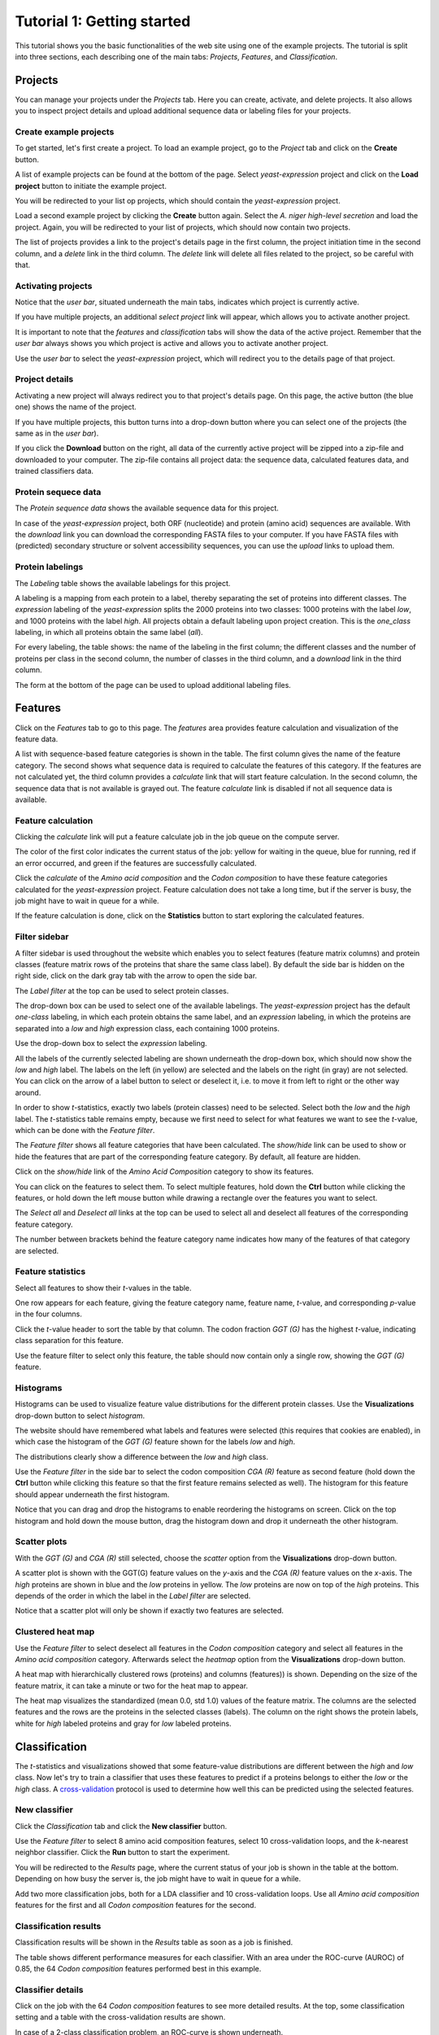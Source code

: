 ===========================
Tutorial 1: Getting started
===========================

This tutorial shows you the basic functionalities of the web site using one of
the example projects. The tutorial is split into three sections, each
describing one of the main tabs: *Projects*, *Features*, and *Classification*.

--------
Projects
--------

You can manage your projects under the *Projects* tab. Here you can create,
activate, and delete projects. It also allows you to inspect project details
and upload additional sequence data or labeling files for your projects.

^^^^^^^^^^^^^^^^^^^^^^^
Create example projects
^^^^^^^^^^^^^^^^^^^^^^^

To get started, let's first create a project. To load an example project, go to
the *Project* tab and click on the **Create** button.

.. image:: img/t1_0_create_0.png
   :width: 550px
   :align: center

A list of example projects can be found at the bottom of the page. Select
*yeast-expression* project and click on the **Load project** button to initiate
the example project.

.. image:: img/t1_0_create_1.png
   :width: 550px
   :align: center

You will be redirected to your list op projects, which should contain the
*yeast-expression* project.

.. image:: img/t1_0_create_1_1.png
   :width: 550px
   :align: center

Load a second example project by clicking the **Create** button again. Select
the *A. niger high-level secretion* and load the project. Again, you will be
redirected to your list of projects, which should now contain two projects.

.. image:: img/t1_0_create_2.png
   :width: 550px
   :align: center

The list of projects provides a link to the project's details page in the first
column, the project initiation time in the second column, and a *delete* link
in the third column. The *delete* link will delete all files related to the
project, so be careful with that.



^^^^^^^^^^^^^^^^^^^
Activating projects
^^^^^^^^^^^^^^^^^^^

Notice that the *user bar*, situated underneath the main tabs, indicates which
project is currently active.

.. image:: img/t1_0_create_3.png
   :width: 550px
   :align: center

If you have multiple projects, an additional *select project* link will appear,
which allows you to activate another project.

.. image:: img/t1_0_create_4.png
   :width: 550px
   :align: center

It is important to note that the *features* and *classification* tabs will show
the data of the active project. Remember that the *user bar* always shows you
which project is active and allows you to activate another project.

Use the *user bar* to select the *yeast-expression* project, which will
redirect you to the details page of that project.



^^^^^^^^^^^^^^^
Project details
^^^^^^^^^^^^^^^

Activating a new project will always redirect you to that project's details
page. On this page, the active button (the blue one) shows the name of the
project. 

.. image:: img/t1_0_create_5.png
   :width: 550px
   :align: center

If you have multiple projects, this button turns into a drop-down button where
you can select one of the projects (the same as in the *user bar*).

.. image:: img/t1_0_create_6.png
   :width: 550px
   :align: center

If you click the **Download** button on the right, all data of the currently
active project will be zipped into a zip-file and downloaded to your computer.
The zip-file contains all project data: the sequence data, calculated features
data, and trained classifiers data.

.. image:: img/t1_0_create_7.png
   :width: 550px
   :align: center

^^^^^^^^^^^^^^^^^^^^
Protein sequece data
^^^^^^^^^^^^^^^^^^^^

The *Protein sequence data* shows the available sequence data for this project.

.. image:: img/t1_0_create_8.png
   :width: 550px
   :align: center

In case of the *yeast-expression* project, both ORF (nucleotide) and protein
(amino acid) sequences are available. With the *download* link you can download
the corresponding FASTA files to your computer. If you have FASTA files with
(predicted) secondary structure or solvent accessibility sequences, you can use
the *upload* links to upload them.

^^^^^^^^^^^^^^^^^
Protein labelings
^^^^^^^^^^^^^^^^^

The *Labeling* table shows the available labelings for this project. 

.. image:: img/t1_0_create_9.png
   :width: 550px
   :align: center

A labeling is a mapping from each protein to a label, thereby separating the
set of proteins into different classes. The *expression* labeling of the
*yeast-expression* splits the 2000 proteins into two classes: 1000 proteins
with the label *low*, and 1000 proteins with the label *high*.  All projects
obtain a default labeling upon project creation. This is the *one_class*
labeling, in which all proteins obtain the same label (*all*). 

For every labeling, the table shows: the name of the labeling in the first
column; the different classes and the number of proteins per class in the
second column, the number of classes in the third column, and a *download* link
in the third column.

The form at the bottom of the page can be used to upload additional labeling
files.

.. image:: img/t1_0_create_10.png
   :width: 550px
   :align: center

--------
Features
--------

Click on the *Features* tab to go to this page. The *features* area provides
feature calculation and visualization of the feature data. 

.. image:: img/t1_0_create_11.png
   :width: 550px
   :align: center

A list with sequence-based feature categories is shown in the table. The first
column gives the name of the feature category. The second shows what sequence
data is required to calculate the features of this category. If the features
are not calculated yet, the third column provides a *calculate* link that will
start feature calculation. In the second column, the sequence data that is not
available is grayed out.  The feature *calculate* link is disabled if not all
sequence data is available.

^^^^^^^^^^^^^^^^^^^
Feature calculation
^^^^^^^^^^^^^^^^^^^

Clicking the *calculate* link will put a feature calculate job in the job queue
on the compute server. 

.. image:: img/t1_0_create_12.png
   :width: 550px
   :align: center

The color of the first color indicates the current status of the job: yellow
for waiting in the queue, blue for running, red if an error occurred, and green
if the features are successfully calculated.

Click the *calculate* of the *Amino acid composition* and the *Codon
composition* to have these feature categories calculated for the
*yeast-expression* project. Feature calculation does not take a long time, but
if the server is busy, the job might have to wait in queue for a while.

If the feature calculation is done, click on the **Statistics** button to start
exploring the calculated features.

^^^^^^^^^^^^^^
Filter sidebar
^^^^^^^^^^^^^^

A filter sidebar is used throughout the website which enables you to select
features (feature matrix columns) and protein classes (feature matrix rows of
the proteins that share the same class label). By default the side bar is
hidden on the right side, click on the dark gray tab with the arrow to open the
side bar.

.. image:: img/t1_0_create_13.png
   :width: 550px
   :align: center

The *Label filter* at the top can be used to select protein classes.

.. image:: img/t1_0_create_14.png
   :width: 550px
   :align: center

The drop-down box can be used to select one of the available labelings. The
*yeast-expression* project has the default *one-class* labeling, in which each
protein obtains the same label, and an *expression* labeling, in which the
proteins are separated into a *low* and *high* expression class, each
containing 1000 proteins.

Use the drop-down box to select the *expression* labeling.

.. image:: img/t1_0_create_15.png
   :width: 550px
   :align: center

All the labels of the currently selected labeling are shown underneath the
drop-down box, which should now show the *low* and *high* label. The labels on
the left (in yellow) are selected and the labels on the right (in gray) are not
selected. You can click on the arrow of a label button to select or deselect
it, i.e. to move it from left to right or the other way around.

In order to show *t*-statistics, exactly two labels (protein classes) need to
be selected. Select both the *low* and the *high* label. The *t*-statistics
table remains empty, because we first need to select for what features we want
to see the *t*-value, which can be done with the *Feature filter*.

The *Feature filter* shows all feature categories that have been calculated.
The *show/hide* link can be used to show or hide the features that are part of
the corresponding feature category. By default, all feature are hidden. 

Click on the *show/hide* link of the *Amino Acid Composition* category to show
its features.

.. image:: img/t1_0_create_16.png
   :width: 550px
   :align: center

You can click on the features to select them. To select multiple features, hold
down the **Ctrl** button while clicking the features, or hold down the left
mouse button while drawing a rectangle over the features you want to select.

.. image:: img/t1_0_create_17.png
   :width: 550px
   :align: center

The *Select all* and *Deselect all* links at the top can be used to select all
and deselect all features of the corresponding feature category.

.. image:: img/t1_0_create_18.png
   :width: 550px
   :align: center

The number between brackets behind the feature category name indicates how many
of the features of that category are selected.

^^^^^^^^^^^^^^^^^^
Feature statistics
^^^^^^^^^^^^^^^^^^

Select all features to show their *t*-values in the table.

.. image:: img/t1_0_create_19.png
   :width: 550px
   :align: center

One row appears for each feature, giving the feature category name, feature
name, *t*-value, and corresponding *p*-value in the four columns.

Click the *t*-value header to sort the table by that column. The codon fraction
*GGT (G)* has the highest *t*-value, indicating class separation for this
feature. 

Use the feature filter to select only this feature, the table should now
contain only a single row, showing the *GGT (G)* feature.

^^^^^^^^^^
Histograms
^^^^^^^^^^

Histograms can be used to visualize feature value distributions for the
different protein classes. Use the **Visualizations** drop-down button to select
*histogram*.

The website should have remembered what labels and features were selected (this
requires that cookies are enabled), in which case the histogram of the *GGT
(G)* feature shown for the labels *low* and *high*. 

.. image:: img/t1_0_create_20.png
   :width: 550px
   :align: center

The distributions clearly show a difference between the *low* and *high* class.

Use the *Feature filter* in the side bar to select the codon composition *CGA
(R)* feature as second feature (hold down the **Ctrl** button while clicking
this feature so that the first feature remains selected as well). The histogram
for this feature should appear underneath the first histogram.

Notice that you can drag and drop the histograms to enable reordering the
histograms on screen. Click on the top histogram and hold down the mouse
button, drag the histogram down and drop it underneath the other histogram. 

^^^^^^^^^^^^^
Scatter plots
^^^^^^^^^^^^^

With the *GGT (G)* and *CGA (R)* still selected, choose the *scatter* option
from the **Visualizations** drop-down button.

.. image:: img/t1_0_create_21.png
   :width: 550px
   :align: center

A scatter plot is shown with the GGT(G) feature values on the *y*-axis and the
*CGA (R)* feature values on the *x*-axis. The *high* proteins are shown in blue
and the *low* proteins in yellow. The *low* proteins are now on top of the
*high* proteins. This depends of the order in which the label in the *Label
filter* are selected.

Notice that a scatter plot will only be shown if exactly two features are
selected. 

^^^^^^^^^^^^^^^^^^
Clustered heat map
^^^^^^^^^^^^^^^^^^

Use the *Feature filter* to select deselect all features in the *Codon
composition* category and select all features in the *Amino acid composition*
category. Afterwards select the *heatmap* option from the **Visualizations**
drop-down button.

.. image:: img/t1_0_create_22.png
   :width: 550px
   :align: center

A heat map with hierarchically clustered rows (proteins) and columns (features))
is shown. Depending on the size of the feature matrix, it can take a minute or
two for the heat map to appear. 

The heat map visualizes the standardized (mean 0.0, std 1.0) values of the
feature matrix. The columns are the selected features and the rows are the
proteins in the selected classes (labels). The column on the right shows the
protein labels, white for *high* labeled proteins and gray for *low* labeled
proteins.

--------------
Classification
--------------

The *t*-statistics and visualizations showed that some feature-value
distributions are different between the *high* and *low* class. Now let's try
to train a classifier that uses these features to predict if a proteins belongs
to either the *low* or the *high* class. A cross-validation_ protocol is used
to determine how well this can be predicted using the selected features.

.. _cross-validation: http://en.wikipedia.org/wiki/Cross-validation_(statistics)

^^^^^^^^^^^^^^
New classifier
^^^^^^^^^^^^^^

Click the *Classification* tab and click the **New classifier** button.

.. image:: img/t1_0_create_23.png
   :width: 550px
   :align: center

Use the *Feature filter* to select 8 amino acid composition features, select 10
cross-validation loops, and the *k*-nearest neighbor classifier. Click the
**Run** button to start the experiment. 

.. image:: img/t1_0_create_24.png
   :width: 550px
   :align: center

You will be redirected to the *Results* page, where the current status of your
job is shown in the table at the bottom. Depending on how busy the server is,
the job might have to wait in queue for a while.

Add two more classification jobs, both for a LDA classifier and 10
cross-validation loops. Use all *Amino acid composition* features for the first
and all *Codon composition* features for the second. 

^^^^^^^^^^^^^^^^^^^^^^
Classification results
^^^^^^^^^^^^^^^^^^^^^^

Classification results will be shown in the *Results* table as soon as a job is
finished.

.. image:: img/t1_0_create_25.png
   :width: 550px
   :align: center

The table shows different performance measures for each classifier. With an
area under the ROC-curve (AUROC) of 0.85, the 64 *Codon composition* features
performed best in this example.

^^^^^^^^^^^^^^^^^^
Classifier details
^^^^^^^^^^^^^^^^^^

Click on the job with the 64 *Codon composition* features to see more detailed
results.  At the top, some classification setting and a table with the
cross-validation results are shown.

.. image:: img/t1_0_create_26.png
   :width: 550px
   :align: center

In case of a 2-class classification problem, an ROC-curve is shown underneath.

.. image:: img/t1_0_create_27.png
   :width: 550px
   :align: center

The gray ROC-curves show the cross-validation results and the blue curve shows
the average ROC-curve. The area under the ROC-curve (and the standard deviation
for the different CV-loops) are given in the legend.

This finalizes the first tutorial, which covered most of the SPiCE website
functionalities. If you have any suggestions for improvements, or if you find
any bugs, please let me know (spice.webapp@gmail.com).

